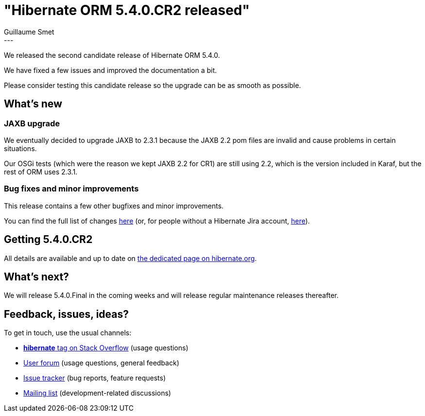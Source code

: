 = "Hibernate ORM 5.4.0.CR2 released"
Guillaume Smet
:awestruct-tags: [ "Hibernate ORM", "Releases" ]
:awestruct-layout: blog-post
:released-version: 5.4.0.CR2
:release-id: 31729
---

We released the second candidate release of Hibernate ORM 5.4.0.

We have fixed a few issues and improved the documentation a bit.

Please consider testing this candidate release so the upgrade can be as smooth as possible.

== What's new

=== JAXB upgrade

We eventually decided to upgrade JAXB to 2.3.1 because the JAXB 2.2 pom files are invalid and cause problems in certain situations.

Our OSGi tests (which were the reason we kept JAXB 2.2 for CR1) are still using 2.2, which is the version included in Karaf, but the rest of ORM uses 2.3.1.

=== Bug fixes and minor improvements

This release contains a few other bugfixes and minor improvements.

You can find the full list of changes https://hibernate.atlassian.net/projects/HHH/versions/{release-id}/tab/release-report-all-issues[here] (or, for people without a Hibernate Jira account, https://hibernate.atlassian.net/secure/ReleaseNote.jspa?version={release-id}&styleName=Html&projectId=10031[here]).

== Getting {released-version}

All details are available and up to date on http://hibernate.org/orm/releases/5.4/#get-it[the dedicated page on hibernate.org].

== What's next?

We will release 5.4.0.Final in the coming weeks and will release regular maintenance releases thereafter.

== Feedback, issues, ideas?

To get in touch, use the usual channels:

* https://stackoverflow.com/questions/tagged/hibernate[**hibernate** tag on Stack Overflow] (usage questions)
* https://discourse.hibernate.org/c/hibernate-orm[User forum] (usage questions, general feedback)
* https://hibernate.atlassian.net/browse/HHH[Issue tracker] (bug reports, feature requests)
* http://lists.jboss.org/pipermail/hibernate-dev/[Mailing list] (development-related discussions)

